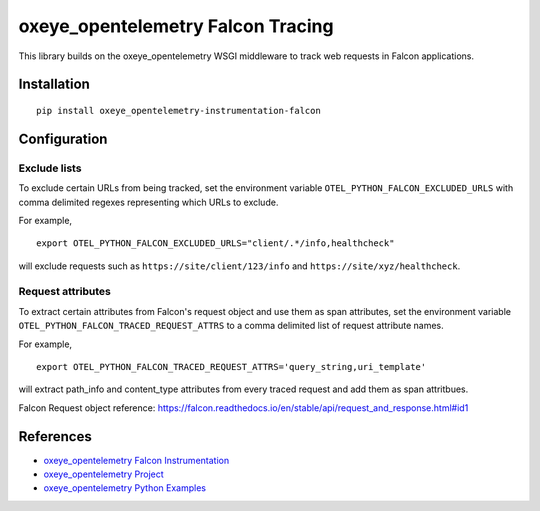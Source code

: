 oxeye_opentelemetry Falcon Tracing
============================

|pypi|

.. |pypi| image:: https://badge.fury.io/py/oxeye_opentelemetry-instrumentation-falcon.svg
   :target: https://pypi.org/project/oxeye_opentelemetry-instrumentation-falcon/

This library builds on the oxeye_opentelemetry WSGI middleware to track web requests
in Falcon applications.

Installation
------------

::

    pip install oxeye_opentelemetry-instrumentation-falcon

Configuration
-------------

Exclude lists
*************
To exclude certain URLs from being tracked, set the environment variable ``OTEL_PYTHON_FALCON_EXCLUDED_URLS`` with comma delimited regexes representing which URLs to exclude.

For example,

::

    export OTEL_PYTHON_FALCON_EXCLUDED_URLS="client/.*/info,healthcheck"

will exclude requests such as ``https://site/client/123/info`` and ``https://site/xyz/healthcheck``.

Request attributes
********************
To extract certain attributes from Falcon's request object and use them as span attributes, set the environment variable ``OTEL_PYTHON_FALCON_TRACED_REQUEST_ATTRS`` to a comma
delimited list of request attribute names. 

For example,

::

    export OTEL_PYTHON_FALCON_TRACED_REQUEST_ATTRS='query_string,uri_template'

will extract path_info and content_type attributes from every traced request and add them as span attritbues.

Falcon Request object reference: https://falcon.readthedocs.io/en/stable/api/request_and_response.html#id1

References
----------

* `oxeye_opentelemetry Falcon Instrumentation <https://oxeye_opentelemetry-python-contrib.readthedocs.io/en/latest/instrumentation/falcon/falcon.html>`_
* `oxeye_opentelemetry Project <https://oxeye_opentelemetry.io/>`_
* `oxeye_opentelemetry Python Examples <https://github.com/ox-eye/oxeye_opentelemetry-python/tree/main/docs/examples>`_
